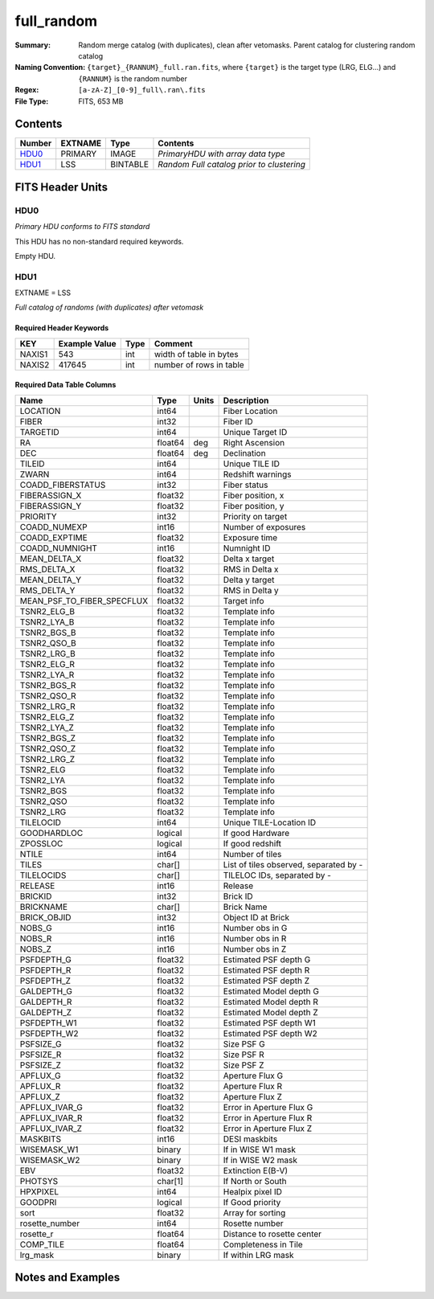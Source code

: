 ===============
full_random
===============

:Summary: Random merge catalog (with duplicates), clean after vetomasks. Parent catalog
          for clustering random catalog
:Naming Convention: ``{target}_{RANNUM}_full.ran.fits``, where ``{target}`` is
                    the target type (LRG, ELG...) and ``{RANNUM}`` is the random number
:Regex: ``[a-zA-Z]_[0-9]_full\.ran\.fits``
:File Type: FITS, 653 MB


Contents
========

====== ======== ======== ==========================================
Number EXTNAME  Type     Contents
====== ======== ======== ==========================================
HDU0_  PRIMARY  IMAGE    *PrimaryHDU with array data type*
HDU1_  LSS      BINTABLE *Random Full catalog prior to clustering*
====== ======== ======== ==========================================


FITS Header Units
=================

HDU0
----

*Primary HDU conforms to FITS standard*

This HDU has no non-standard required keywords.

Empty HDU.

HDU1
----

EXTNAME = LSS

*Full catalog of randoms (with duplicates) after vetomask*


Required Header Keywords
~~~~~~~~~~~~~~~~~~~~~~~~

====== ============= ==== =======================
KEY    Example Value Type Comment
====== ============= ==== =======================
NAXIS1 543           int  width of table in bytes
NAXIS2 417645        int  number of rows in table
====== ============= ==== =======================


Required Data Table Columns
~~~~~~~~~~~~~~~~~~~~~~~~~~~

========================== ========= ===== ======================================
Name                       Type      Units Description
========================== ========= ===== ======================================
LOCATION                   int64           Fiber Location
FIBER                      int32           Fiber ID
TARGETID                   int64           Unique Target ID
RA                         float64   deg   Right Ascension
DEC                        float64   deg   Declination
TILEID                     int64           Unique TILE ID
ZWARN                      int64           Redshift warnings
COADD_FIBERSTATUS          int32           Fiber status
FIBERASSIGN_X              float32         Fiber position, x
FIBERASSIGN_Y              float32         Fiber position, y
PRIORITY                   int32           Priority on target
COADD_NUMEXP               int16           Number of exposures
COADD_EXPTIME              float32         Exposure time
COADD_NUMNIGHT             int16           Numnight ID
MEAN_DELTA_X               float32         Delta x target
RMS_DELTA_X                float32         RMS in Delta x
MEAN_DELTA_Y               float32         Delta y target
RMS_DELTA_Y                float32         RMS in Delta y
MEAN_PSF_TO_FIBER_SPECFLUX float32         Target info
TSNR2_ELG_B                float32         Template info
TSNR2_LYA_B                float32         Template info
TSNR2_BGS_B                float32         Template info
TSNR2_QSO_B                float32         Template info
TSNR2_LRG_B                float32         Template info
TSNR2_ELG_R                float32         Template info
TSNR2_LYA_R                float32         Template info
TSNR2_BGS_R                float32         Template info
TSNR2_QSO_R                float32         Template info
TSNR2_LRG_R                float32         Template info
TSNR2_ELG_Z                float32         Template info
TSNR2_LYA_Z                float32         Template info
TSNR2_BGS_Z                float32         Template info
TSNR2_QSO_Z                float32         Template info
TSNR2_LRG_Z                float32         Template info
TSNR2_ELG                  float32         Template info
TSNR2_LYA                  float32         Template info
TSNR2_BGS                  float32         Template info
TSNR2_QSO                  float32         Template info
TSNR2_LRG                  float32         Template info
TILELOCID                  int64           Unique TILE-Location ID
GOODHARDLOC                logical         If good Hardware
ZPOSSLOC                   logical         If good redshift
NTILE                      int64           Number of tiles
TILES                      char[]          List of tiles observed, separated by -
TILELOCIDS                 char[]          TILELOC IDs, separated by -
RELEASE                    int16           Release
BRICKID                    int32           Brick ID
BRICKNAME                  char[]          Brick Name
BRICK_OBJID                int32           Object ID at Brick
NOBS_G                     int16           Number obs in G
NOBS_R                     int16           Number obs in R
NOBS_Z                     int16           Number obs in Z
PSFDEPTH_G                 float32         Estimated PSF depth G
PSFDEPTH_R                 float32         Estimated PSF depth R
PSFDEPTH_Z                 float32         Estimated PSF depth Z
GALDEPTH_G                 float32         Estimated Model depth G
GALDEPTH_R                 float32         Estimated Model depth R
GALDEPTH_Z                 float32         Estimated Model depth Z
PSFDEPTH_W1                float32         Estimated PSF depth W1
PSFDEPTH_W2                float32         Estimated PSF depth W2
PSFSIZE_G                  float32         Size PSF G
PSFSIZE_R                  float32         Size PSF R
PSFSIZE_Z                  float32         Size PSF Z
APFLUX_G                   float32         Aperture Flux G
APFLUX_R                   float32         Aperture Flux R
APFLUX_Z                   float32         Aperture Flux Z
APFLUX_IVAR_G              float32         Error in Aperture Flux G
APFLUX_IVAR_R              float32         Error in Aperture Flux R
APFLUX_IVAR_Z              float32         Error in Aperture Flux Z
MASKBITS                   int16           DESI maskbits
WISEMASK_W1                binary          If in WISE W1 mask
WISEMASK_W2                binary          If in WISE W2 mask
EBV                        float32         Extinction E(B-V)
PHOTSYS                    char[1]         If North or South
HPXPIXEL                   int64           Healpix pixel ID
GOODPRI                    logical         If Good priority
sort                       float32         Array for sorting
rosette_number             int64           Rosette number
rosette_r                  float64         Distance to rosette center
COMP_TILE                  float64         Completeness in Tile
lrg_mask                   binary          If within LRG mask
========================== ========= ===== ======================================


Notes and Examples
==================

